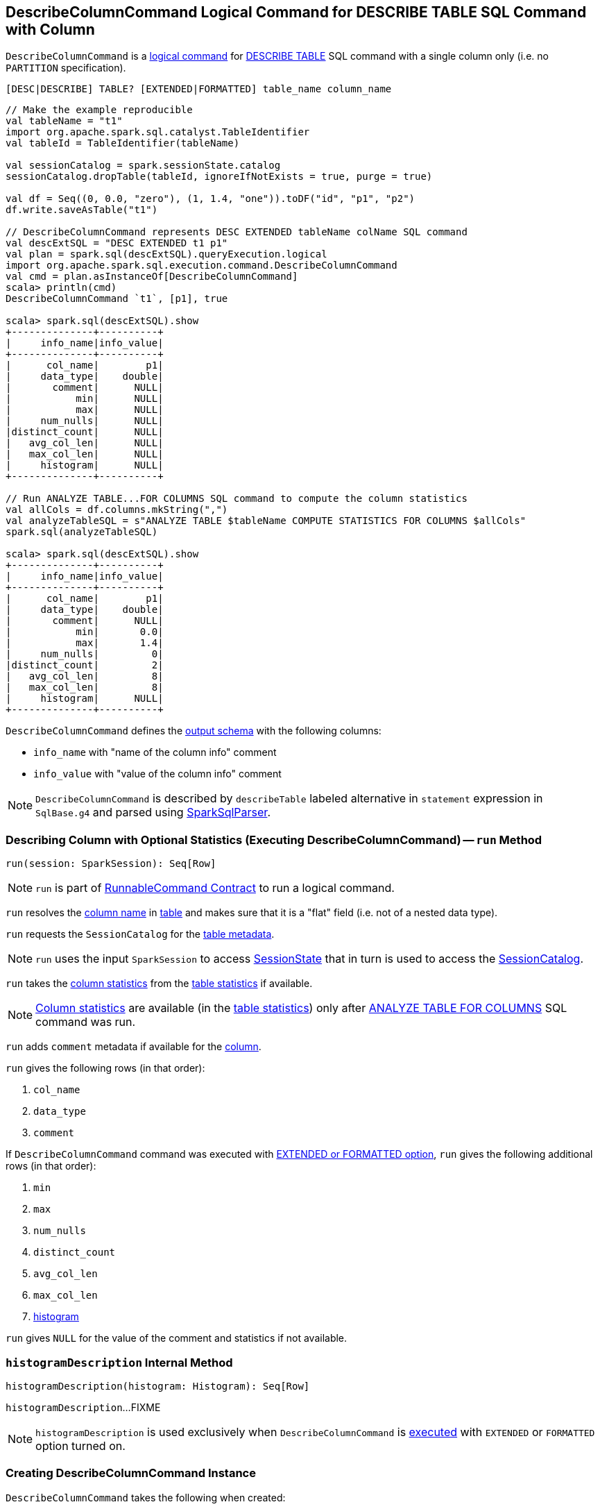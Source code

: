 == [[DescribeColumnCommand]] DescribeColumnCommand Logical Command for DESCRIBE TABLE SQL Command with Column

`DescribeColumnCommand` is a link:spark-sql-LogicalPlan-RunnableCommand.adoc[logical command] for link:spark-sql-SparkSqlAstBuilder.adoc#DescribeColumnCommand[DESCRIBE TABLE] SQL command with a single column only (i.e. no `PARTITION` specification).

```
[DESC|DESCRIBE] TABLE? [EXTENDED|FORMATTED] table_name column_name
```

[source, scala]
----
// Make the example reproducible
val tableName = "t1"
import org.apache.spark.sql.catalyst.TableIdentifier
val tableId = TableIdentifier(tableName)

val sessionCatalog = spark.sessionState.catalog
sessionCatalog.dropTable(tableId, ignoreIfNotExists = true, purge = true)

val df = Seq((0, 0.0, "zero"), (1, 1.4, "one")).toDF("id", "p1", "p2")
df.write.saveAsTable("t1")

// DescribeColumnCommand represents DESC EXTENDED tableName colName SQL command
val descExtSQL = "DESC EXTENDED t1 p1"
val plan = spark.sql(descExtSQL).queryExecution.logical
import org.apache.spark.sql.execution.command.DescribeColumnCommand
val cmd = plan.asInstanceOf[DescribeColumnCommand]
scala> println(cmd)
DescribeColumnCommand `t1`, [p1], true

scala> spark.sql(descExtSQL).show
+--------------+----------+
|     info_name|info_value|
+--------------+----------+
|      col_name|        p1|
|     data_type|    double|
|       comment|      NULL|
|           min|      NULL|
|           max|      NULL|
|     num_nulls|      NULL|
|distinct_count|      NULL|
|   avg_col_len|      NULL|
|   max_col_len|      NULL|
|     histogram|      NULL|
+--------------+----------+

// Run ANALYZE TABLE...FOR COLUMNS SQL command to compute the column statistics
val allCols = df.columns.mkString(",")
val analyzeTableSQL = s"ANALYZE TABLE $tableName COMPUTE STATISTICS FOR COLUMNS $allCols"
spark.sql(analyzeTableSQL)

scala> spark.sql(descExtSQL).show
+--------------+----------+
|     info_name|info_value|
+--------------+----------+
|      col_name|        p1|
|     data_type|    double|
|       comment|      NULL|
|           min|       0.0|
|           max|       1.4|
|     num_nulls|         0|
|distinct_count|         2|
|   avg_col_len|         8|
|   max_col_len|         8|
|     histogram|      NULL|
+--------------+----------+
----

[[output]]
`DescribeColumnCommand` defines the link:spark-sql-LogicalPlan-Command.adoc#output[output schema] with the following columns:

* `info_name` with "name of the column info" comment
* `info_value` with "value of the column info" comment

NOTE: `DescribeColumnCommand` is described by `describeTable` labeled alternative in `statement` expression in `SqlBase.g4` and parsed using link:spark-sql-SparkSqlParser.adoc#visitDescribeTable[SparkSqlParser].

=== [[run]] Describing Column with Optional Statistics (Executing DescribeColumnCommand) -- `run` Method

[source, scala]
----
run(session: SparkSession): Seq[Row]
----

NOTE: `run` is part of link:spark-sql-LogicalPlan-RunnableCommand.adoc#run[RunnableCommand Contract] to run a logical command.

`run` resolves the <<colNameParts, column name>> in <<table, table>> and makes sure that it is a "flat" field (i.e. not of a nested data type).

`run` requests the `SessionCatalog` for the link:spark-sql-SessionCatalog.adoc#getTempViewOrPermanentTableMetadata[table metadata].

NOTE: `run` uses the input `SparkSession` to access link:spark-sql-SparkSession.adoc#sessionState[SessionState] that in turn is used to access the link:spark-sql-SessionState.adoc#catalog[SessionCatalog].

`run` takes the link:spark-sql-CatalogStatistics.adoc#colStats[column statistics] from the  link:spark-sql-CatalogTable.adoc#stats[table statistics] if available.

NOTE: link:spark-sql-CatalogStatistics.adoc#colStats[Column statistics] are available (in the link:spark-sql-CatalogTable.adoc#stats[table statistics]) only after link:spark-sql-LogicalPlan-AnalyzeColumnCommand.adoc[ANALYZE TABLE FOR COLUMNS] SQL command was run.

`run` adds `comment` metadata if available for the <<colNameParts, column>>.

`run` gives the following rows (in that order):

. `col_name`
. `data_type`
. `comment`

If `DescribeColumnCommand` command was executed with <<isExtended, EXTENDED or FORMATTED option>>, `run` gives the following additional rows (in that order):

. `min`
. `max`
. `num_nulls`
. `distinct_count`
. `avg_col_len`
. `max_col_len`
. <<histogramDescription, histogram>>

`run` gives `NULL` for the value of the comment and statistics if not available.

=== [[histogramDescription]] `histogramDescription` Internal Method

[source, scala]
----
histogramDescription(histogram: Histogram): Seq[Row]
----

`histogramDescription`...FIXME

NOTE: `histogramDescription` is used exclusively when `DescribeColumnCommand` is <<run, executed>> with `EXTENDED` or `FORMATTED` option turned on.

=== [[creating-instance]] Creating DescribeColumnCommand Instance

`DescribeColumnCommand` takes the following when created:

* [[table]] `TableIdentifier`
* [[colNameParts]] Column name
* [[isExtended]] `isExtended` flag that indicates whether link:spark-sql-SparkSqlAstBuilder.adoc#DescribeColumnCommand[EXTENDED or FORMATTED option] was used or not
